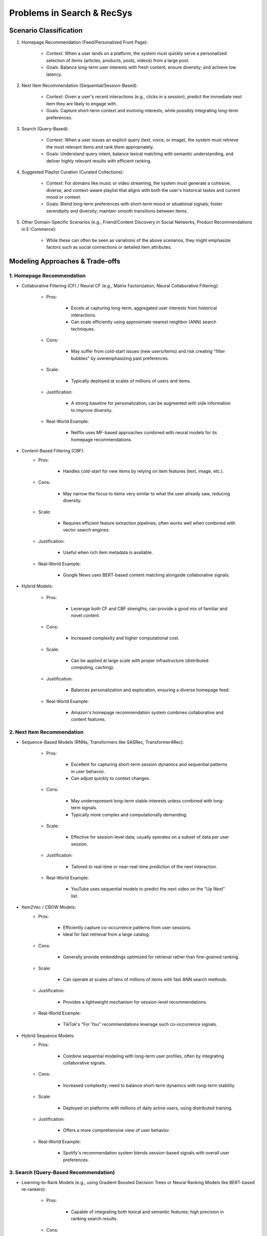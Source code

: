 #############################################################
Problems in Search & RecSys
#############################################################
*************************************************************
Scenario Classification
*************************************************************
1. Homepage Recommendation (Feed/Personalized Front Page):

	- Context: When a user lands on a platform, the system must quickly serve a personalized selection of items (articles, products, posts, videos) from a large pool.  
	- Goals: Balance long-term user interests with fresh content; ensure diversity; and achieve low latency.

2. Next Item Recommendation (Sequential/Session-Based):  

	- Context: Given a user's recent interactions (e.g., clicks in a session), predict the immediate next item they are likely to engage with.  
	- Goals: Capture short-term context and evolving interests, while possibly integrating long-term preferences.

3. Search (Query-Based):  

	- Context: When a user issues an explicit query (text, voice, or image), the system must retrieve the most relevant items and rank them appropriately.  
	- Goals: Understand query intent, balance lexical matching with semantic understanding, and deliver highly relevant results with efficient ranking.

4. Suggested Playlist Curation (Curated Collections):  

	- Context: For domains like music or video streaming, the system must generate a cohesive, diverse, and context-aware playlist that aligns with both the user's historical tastes and current mood or context.  
	- Goals: Blend long-term preferences with short-term mood or situational signals; foster serendipity and diversity; maintain smooth transitions between items.

5. Other Domain-Specific Scenarios (e.g., Friend/Content Discovery in Social Networks, Product Recommendations in E-Commerce):  

	- While these can often be seen as variations of the above scenarios, they might emphasize factors such as social connections or detailed item attributes.

*************************************************************
Modeling Approaches & Trade-offs
*************************************************************
1. Homepage Recommendation
=============================================================
- Collaborative Filtering (CF) / Neural CF (e.g., Matrix Factorization, Neural Collaborative Filtering):

	- Pros:
	
		- Excels at capturing long-term, aggregated user interests from historical interactions.  
		- Can scale efficiently using approximate nearest neighbor (ANN) search techniques.  
	- Cons:
	
		- May suffer from cold-start issues (new users/items) and risk creating "filter bubbles" by overemphasizing past preferences.
	- Scale:
	
		- Typically deployed at scales of millions of users and items.
	- Justification:
	
		- A strong baseline for personalization; can be augmented with side information to improve diversity.
	- Real-World Example:
	
		- Netflix uses MF-based approaches combined with neural models for its homepage recommendations.

- Content-Based Filtering (CBF):
	- Pros:
	
		- Handles cold-start for new items by relying on item features (text, image, etc.).  
	- Cons:
	
		- May narrow the focus to items very similar to what the user already saw, reducing diversity.
	- Scale:
	
		- Requires efficient feature extraction pipelines; often works well when combined with vector search engines.
	- Justification:
	
		- Useful when rich item metadata is available.
	- Real-World Example:
	
		- Google News uses BERT-based content matching alongside collaborative signals.
	
- Hybrid Models:

	- Pros:
	
		- Leverage both CF and CBF strengths; can provide a good mix of familiar and novel content.  
	- Cons:
	
		- Increased complexity and higher computational cost.
	- Scale:
	
		- Can be applied at large scale with proper infrastructure (distributed computing, caching).  
	- Justification:
	
		- Balances personalization and exploration, ensuring a diverse homepage feed.
	- Real-World Example:
	
		- Amazon's homepage recommendation system combines collaborative and content features.

2. Next Item Recommendation
=============================================================
- Sequence-Based Models (RNNs, Transformers like SASRec, Transformer4Rec):

	- Pros:
 
		- Excellent for capturing short-term session dynamics and sequential patterns in user behavior.  
		- Can adjust quickly to context changes.
	- Cons:  
 
		- May underrepresent long-term stable interests unless combined with long-term signals.
		- Typically more complex and computationally demanding.
	- Scale:  
	
 		- Effective for session-level data; usually operates on a subset of data per user session.
	- Justification:  
	
 		- Tailored to real-time or near-real-time prediction of the next interaction.
	- Real-World Example:  
	
 		- YouTube uses sequential models to predict the next video on the "Up Next" list.

- Item2Vec / CBOW Models:  
	- Pros:  
 
		- Efficiently capture co-occurrence patterns from user sessions.  
		- Ideal for fast retrieval from a large catalog.
	- Cons:  
 
		- Generally provide embeddings optimized for retrieval rather than fine-grained ranking.
	- Scale:  
 
		- Can operate at scales of tens of millions of items with fast ANN search methods.
	- Justification:  
 
		- Provides a lightweight mechanism for session-level recommendations.
	- Real-World Example:  
 
		- TikTok's "For You" recommendations leverage such co-occurrence signals.

- Hybrid Sequence Models:  
	- Pros:  
 
		- Combine sequential modeling with long-term user profiles, often by integrating collaborative signals.  
	- Cons:  
 
		- Increased complexity; need to balance short-term dynamics with long-term stability.
	- Scale:  
 
		- Deployed on platforms with millions of daily active users, using distributed training.
	- Justification:  
 
		- Offers a more comprehensive view of user behavior.
	- Real-World Example:  
 
		- Spotify's recommendation system blends session-based signals with overall user preferences.

3. Search (Query-Based Recommendation)
=============================================================
- Learning-to-Rank Models (e.g., using Gradient Boosted Decision Trees or Neural Ranking Models like BERT-based re-rankers):  

	- Pros:  
 
		- Capable of integrating both lexical and semantic features; high precision in ranking search results.  
	- Cons:  
 
		- Neural re-rankers (like BERT) are computationally expensive, impacting latency.
	- Scale:  
 
		- Effective for web-scale search with billions of pages when used in a two-stage (candidate generation + re-ranking) setup.
	- Justification:  
 
		- Balances retrieval efficiency with relevance and semantic understanding.
	- Real-World Example:  
 
		- Google Search uses BM25 for initial retrieval, followed by BERT-based re-ranking.  
		- [Google's Neural Ranking paper](https://arxiv.org/abs/1904.01766)

- Vector Space Models (e.g., using pre-computed embeddings and ANN search):  

	- Pros:  
 
		- Scales efficiently for massive document collections; captures semantic similarities.  
	- Cons:  
 
		- May require periodic updates to embeddings to capture evolving content.
	- Scale:  
 
		- Scalable to billions of documents with approximate nearest neighbor libraries like FAISS.
	- Justification:  
 
		- Provides efficient and semantically rich retrieval.
	- Real-World Example:  
 
		- Google's embedding-based search methods used in voice and image search.

4. Suggested Playlist Curation
=============================================================
- Hybrid Models Combining Collaborative Filtering & Content-Based Approaches:  

	- Pros:  
 
		- Can balance user's long-term listening history (CF) with immediate context (sequence models) and incorporate audio/textual features for diversity.  
	- Cons:  
 
		- Complexity increases, and enforcing diversity may lower short-term CTR.  
	- Scale:  
 
		- Deployed on platforms with hundreds of millions of songs/users; often uses efficient retrieval (e.g., ANN) followed by re-ranking.
	- Justification:  
 
		- Needed to blend familiarity (long-term preferences) with novelty (short-term trends) while maintaining a coherent playlist flow.
	- Real-World Example:  
 
		- Spotify's "Discover Weekly" and "Daily Mix" are produced using hybrid models that merge collaborative signals with audio feature analysis (via CNNs or pretrained audio embeddings).  
		- [Spotify Engineering Blog](https://engineering.atspotify.com/)

- Sequence-Based and Reinforcement Learning Approaches:  

	- Pros:  
 
		- Can dynamically adjust the playlist order based on immediate user behavior and feedback.  
	- Cons:  
 
		- More difficult to balance between user satisfaction and diversity; increased latency in real-time updates.
	- Scale:  
 
		- Applied on streaming platforms with millions of active sessions; may use caching and periodic re-ranking for real-time performance.
	- Justification:  
 
		- Effective for continuously adapting playlists to changing user contexts.
	- Real-World Example:  
 
		- Apple Music's curated playlists often leverage sequence modeling and reinforcement learning signals.
